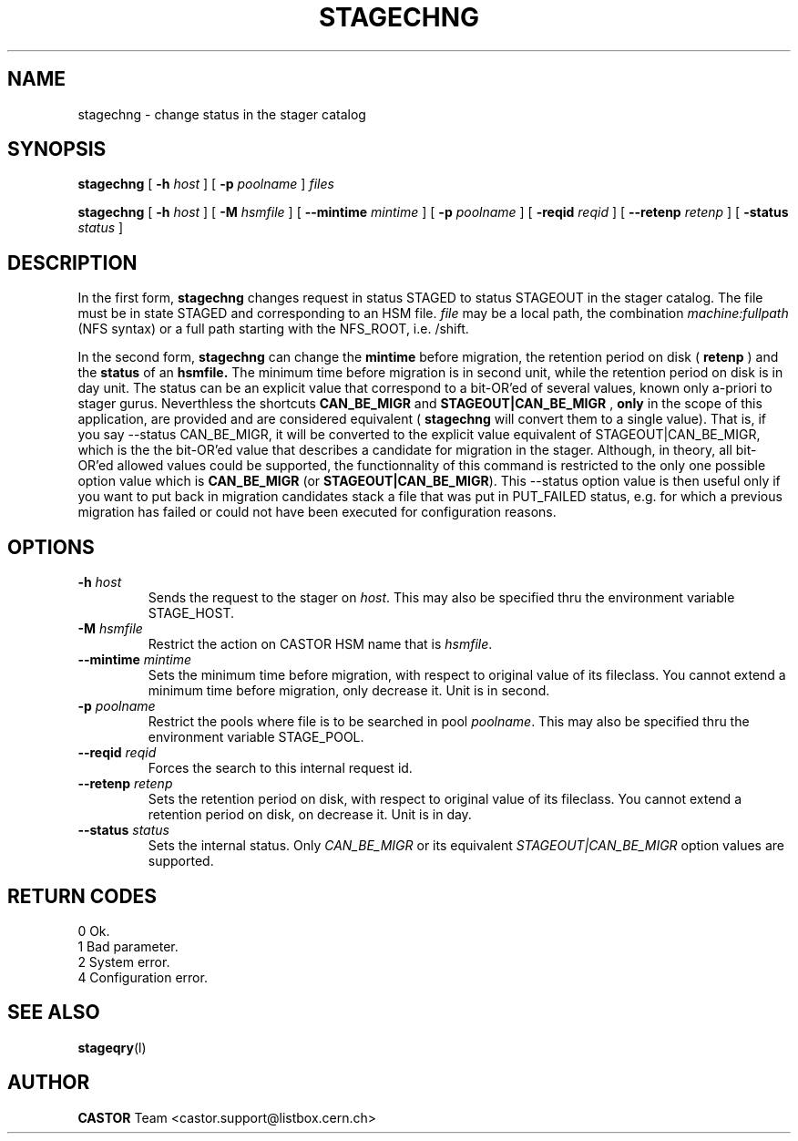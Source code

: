 .\"
.\" $Id: stagechng.man,v 1.4 2001/06/20 11:07:25 jdurand Exp $
.\"
.\" @(#)$RCSfile: stagechng.man,v $ $Revision: 1.4 $ $Date: 2001/06/20 11:07:25 $ CERN IT-PDP/DM Jean-Damien Durand
.\" Copyright (C) 1995-1999 by CERN/IT/PDP/DM
.\" All rights reserved
.\"
.TH STAGECHNG l "$Date: 2001/06/20 11:07:25 $"
.SH NAME
stagechng \- change status in the stager catalog
.SH SYNOPSIS
.B stagechng
[
.BI -h " host"
] [
.BI -p " poolname"
]
.I files
.LP
.B stagechng
[
.BI -h " host"
] [
.BI -M " hsmfile"
] [
.BI --mintime " mintime"
]  [
.BI -p " poolname"
]  [
.BI -reqid " reqid"
] [
.BI --retenp " retenp"
] [
.BI -status " status"
]
.SH DESCRIPTION
In the first form, 
.BI stagechng
changes request in status STAGED to status STAGEOUT in the stager catalog.
The file must be in state STAGED and corresponding to an HSM file.
.I file
may be a local path, the combination
.I machine:fullpath
(NFS syntax) or a full path starting with the NFS_ROOT, i.e. /shift.
.LP
In the second form, 
.BI stagechng
can change the 
.BI mintime
before migration, the retention period on disk (
.BI retenp
) and the
.BI status
of an 
.BI hsmfile.
The minimum time before migration is in second unit, while the retention period on disk is in day unit. The status can be an explicit value that correspond to a bit-OR'ed of several values, known only a-priori to stager gurus. Neverthless the shortcuts
.BI CAN_BE_MIGR
and
.BI STAGEOUT|CAN_BE_MIGR
, \fBonly\fP in the scope of this application, are provided and are considered equivalent (
.BI stagechng
will convert them to a single value). That is, if you say --status CAN_BE_MIGR, it will be converted to the explicit value equivalent of STAGEOUT|CAN_BE_MIGR, which is the the bit-OR'ed value that describes a candidate for migration in the stager. Although, in theory, all bit-OR'ed allowed values could be supported, the functionnality of this command is restricted to the only one possible option value which is \fBCAN_BE_MIGR\fP (or \fBSTAGEOUT|CAN_BE_MIGR\fP). This --status option value is then useful only if you want to put back in migration candidates stack a file that was put in PUT_FAILED status, e.g. for which a previous migration has failed or could not have been executed for configuration reasons.
.SH OPTIONS
.TP
.BI \-h " host"
Sends the request to the stager on
.IR host .
This may also be specified thru the environment variable STAGE_HOST.
.TP
.BI \-M " hsmfile"
Restrict the action on CASTOR HSM name that is
.IR hsmfile .
.TP
.BI \--mintime " mintime"
Sets the minimum time before migration, with respect to original value of its fileclass. You cannot extend a minimum time before migration, only decrease it. Unit is in second.
.TP
.BI \-p " poolname"
Restrict the pools where file is to be searched in pool
.IR poolname .
This may also be specified thru the environment variable STAGE_POOL.
.TP
.BI \--reqid " reqid"
Forces the search to this internal request id.
.TP
.BI \--retenp " retenp"
Sets the retention period on disk, with respect to original value of its fileclass. You cannot extend a retention period on disk, on decrease it. Unit is in day.
.TP
.BI \--status " status"
Sets the internal status. Only
.IR CAN_BE_MIGR
or its equivalent
.IR STAGEOUT|CAN_BE_MIGR
option values are supported.
.SH RETURN CODES
\
.br
0       Ok.
.br
1       Bad parameter.
.br
2       System error.
.br
4       Configuration error.
.SH SEE ALSO
\fBstageqry\fP(l)
.SH AUTHOR
\fBCASTOR\fP Team <castor.support@listbox.cern.ch>
